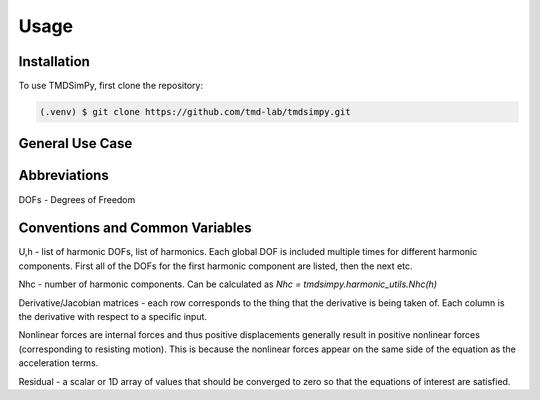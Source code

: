 Usage
=====

Installation
------------

To use TMDSimPy, first clone the repository:

.. code-block:: console

   (.venv) $ git clone https://github.com/tmd-lab/tmdsimpy.git

General Use Case
----------------

Abbreviations
-------------

DOFs - Degrees of Freedom


Conventions and Common Variables
--------------------------------

U,h - list of harmonic DOFs, list of harmonics. Each global DOF is included multiple times for different harmonic components. First all of the DOFs for the first harmonic component are listed, then the next etc.

Nhc - number of harmonic components. Can be calculated as `Nhc = tmdsimpy.harmonic_utils.Nhc(h)`

Derivative/Jacobian matrices - each row corresponds to the thing that the derivative is being taken of. Each column is the derivative with respect to a specific input.

Nonlinear forces are internal forces and thus positive displacements generally result in positive nonlinear forces (corresponding to resisting motion).
This is because the nonlinear forces appear on the same side of the equation as the acceleration terms.

Residual - a scalar or 1D array of values that should be converged to zero so that the equations of interest are satisfied.
